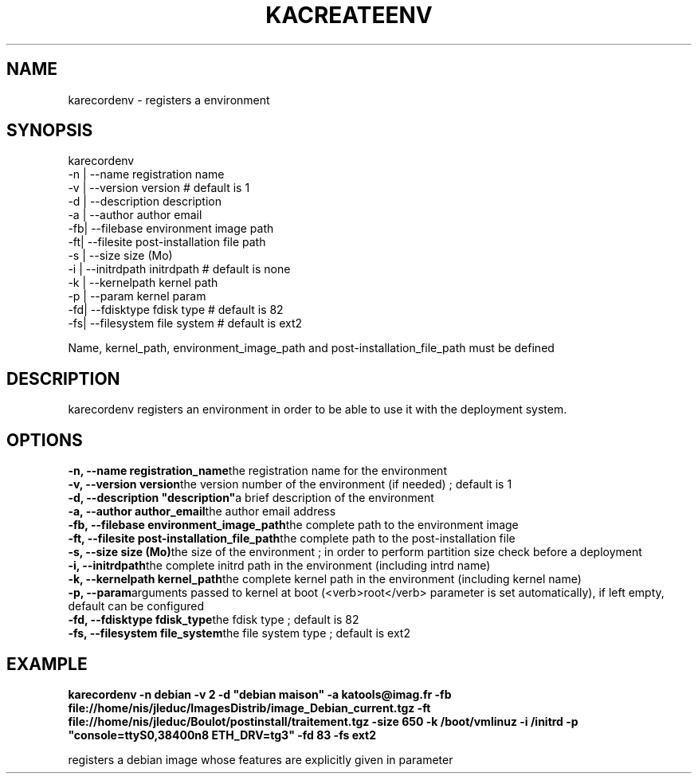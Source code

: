 .\"Generated by db2man.xsl. Don't modify this, modify the source.
.de Sh \" Subsection
.br
.if t .Sp
.ne 5
.PP
\fB\\$1\fR
.PP
..
.de Sp \" Vertical space (when we can't use .PP)
.if t .sp .5v
.if n .sp
..
.de Ip \" List item
.br
.ie \\n(.$>=3 .ne \\$3
.el .ne 3
.IP "\\$1" \\$2
..
.TH "KACREATEENV" 1 "" "" ""
.SH NAME
karecordenv \- registers a environment
.SH "SYNOPSIS"

karecordenv
   \-n |  \-\-name        registration name
   \-v |  \-\-version     version            # default is 1
   \-d |  \-\-description description
   \-a |  \-\-author      author email
   \-fb| \-\-filebase    environment image path
   \-ft| \-\-filesite    post\-installation file path
   \-s |  \-\-size        size (Mo)
   \-i |  \-\-initrdpath  initrdpath        # default is none
   \-k |  \-\-kernelpath  kernel path
   \-p |  \-\-param       kernel param 
   \-fd| \-\-fdisktype   fdisk type         # default is 82
   \-fs| \-\-filesystem  file system        # default is ext2

Name, kernel_path, environment_image_path and post\-installation_file_path must be defined
  
.SH "DESCRIPTION"


    karecordenv registers an environment in order to be able to use it with the deployment system\&.
  
.SH "OPTIONS"
\fB\-n,  \-\-name registration_name\fRthe registration name for the environment
    \fB\-v,  \-\-version version\fRthe version number of the environment (if needed) ; default is 1
    \fB\-d,  \-\-description "description"\fRa brief description of the environment
    \fB\-a,  \-\-author author_email\fRthe author email address
    \fB\-fb, \-\-filebase environment_image_path\fRthe complete path to the environment image
    \fB\-ft, \-\-filesite post\-installation_file_path\fRthe complete path to the post\-installation file
    \fB\-s,  \-\-size size (Mo)\fRthe size of the environment ; in order to perform partition size check before a deployment
    \fB\-i,  \-\-initrdpath\fRthe complete initrd path in the environment (including intrd name)
    \fB\-k,  \-\-kernelpath kernel_path\fRthe complete kernel path in the environment (including kernel name)
    \fB\-p,  \-\-param\fRarguments passed to kernel at boot (<verb>root</verb> parameter is set automatically), if left empty, default can be configured
    \fB\-fd, \-\-fdisktype fdisk_type\fRthe fdisk type ; default is 82
    \fB\-fs, \-\-filesystem file_system\fRthe file system type ; default is ext2
  
.SH "EXAMPLE"
\fBkarecordenv \-n debian \-v 2 \-d "debian maison" \-a katools@imag\&.fr \-fb file://home/nis/jleduc/ImagesDistrib/image_Debian_current\&.tgz \-ft file://home/nis/jleduc/Boulot/postinstall/traitement\&.tgz \-size 650 \-k /boot/vmlinuz \-i /initrd \-p "console=ttyS0,38400n8 ETH_DRV=tg3" \-fd 83 \-fs ext2\fR
.PP
registers a debian image whose features are explicitly given in parameter

